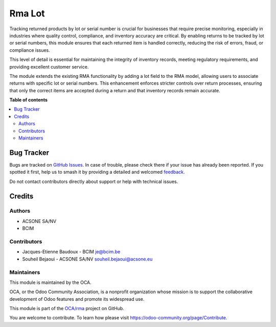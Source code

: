 =======
Rma Lot
=======

.. 
   !!!!!!!!!!!!!!!!!!!!!!!!!!!!!!!!!!!!!!!!!!!!!!!!!!!!
   !! This file is generated by oca-gen-addon-readme !!
   !! changes will be overwritten.                   !!
   !!!!!!!!!!!!!!!!!!!!!!!!!!!!!!!!!!!!!!!!!!!!!!!!!!!!
   !! source digest: sha256:179ae979736d64a8afa520769acb7d060690a304e812587c70bf43b4542d2ea6
   !!!!!!!!!!!!!!!!!!!!!!!!!!!!!!!!!!!!!!!!!!!!!!!!!!!!

.. |badge1| image:: https://img.shields.io/badge/maturity-Beta-yellow.png
    :target: https://odoo-community.org/page/development-status
    :alt: Beta
.. |badge2| image:: https://img.shields.io/badge/licence-AGPL--3-blue.png
    :target: http://www.gnu.org/licenses/agpl-3.0-standalone.html
    :alt: License: AGPL-3
.. |badge3| image:: https://img.shields.io/badge/github-OCA%2Frma-lightgray.png?logo=github
    :target: https://github.com/OCA/rma/tree/16.0/rma_lot
    :alt: OCA/rma
.. |badge4| image:: https://img.shields.io/badge/weblate-Translate%20me-F47D42.png
    :target: https://translation.odoo-community.org/projects/rma-16-0/rma-16-0-rma_lot
    :alt: Translate me on Weblate
.. |badge5| image:: https://img.shields.io/badge/runboat-Try%20me-875A7B.png
    :target: https://runboat.odoo-community.org/builds?repo=OCA/rma&target_branch=16.0
    :alt: Try me on Runboat

|badge1| |badge2| |badge3| |badge4| |badge5|

Tracking returned products by lot or serial number is crucial for
businesses that require precise monitoring, especially in industries
where quality control, compliance, and inventory accuracy are critical.
By enabling returns to be tracked by lot or serial numbers, this module
ensures that each returned item is handled correctly, reducing the risk
of errors, fraud, or compliance issues.

This level of detail is essential for maintaining the integrity of
inventory records, meeting regulatory requirements, and providing
excellent customer service.

The module extends the existing RMA functionality by adding a lot field
to the RMA model, allowing users to associate returns with specific lot
or serial numbers. This enhancement enforces stricter controls over
return processes, ensuring that only the correct items are accepted
during a return and that inventory records remain accurate.

**Table of contents**

.. contents::
   :local:

Bug Tracker
===========

Bugs are tracked on `GitHub Issues <https://github.com/OCA/rma/issues>`_.
In case of trouble, please check there if your issue has already been reported.
If you spotted it first, help us to smash it by providing a detailed and welcomed
`feedback <https://github.com/OCA/rma/issues/new?body=module:%20rma_lot%0Aversion:%2016.0%0A%0A**Steps%20to%20reproduce**%0A-%20...%0A%0A**Current%20behavior**%0A%0A**Expected%20behavior**>`_.

Do not contact contributors directly about support or help with technical issues.

Credits
=======

Authors
-------

* ACSONE SA/NV
* BCIM

Contributors
------------

-  Jacques-Etienne Baudoux - BCIM je@bcim.be
-  Souheil Bejaoui - ACSONE SA/NV souheil.bejaoui@acsone.eu

Maintainers
-----------

This module is maintained by the OCA.

.. image:: https://odoo-community.org/logo.png
   :alt: Odoo Community Association
   :target: https://odoo-community.org

OCA, or the Odoo Community Association, is a nonprofit organization whose
mission is to support the collaborative development of Odoo features and
promote its widespread use.

This module is part of the `OCA/rma <https://github.com/OCA/rma/tree/16.0/rma_lot>`_ project on GitHub.

You are welcome to contribute. To learn how please visit https://odoo-community.org/page/Contribute.
